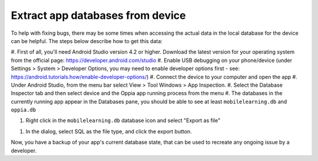 Extract app databases from device
=================================

To help with fixing bugs, there may be some times when accessing the actual
data in the local database for the device can be helpful. The steps below
describe how to get this data:


#. First of all, you'll need Android Studio version 4.2 or higher. Download the latest version for your 
operating system from the official page: https://developer.android.com/studio
#. Enable USB debugging on your phone/device (under Settings > System > Developer Options, you may need
to enable developer options first - see: https://android.tutorials.how/enable-developer-options/)
#. Connect the device to your computer and open the app
#. Under Android Studio, from the menu bar select View > Tool Windows > App Inspection.
#. Select the Database Inspector tab and then select device and the Oppia app running process from the menu
#. The databases in the currently running app appear in the Databases pane, you should be able to see at
least ``mobilelearning.db`` and ``oppia.db``

#. Right click in the ``mobilelearning.db`` database icon and select "Export as file"

.. image:: images/export-db.png
    :align: center

#. In the dialog, select SQL as the file type, and click the export button.

.. image:: images/export-db-dialog.png
    :align: center

Now, you have a backup of your app's current database state, that can be used to recreate
any ongoing issue by a developer.